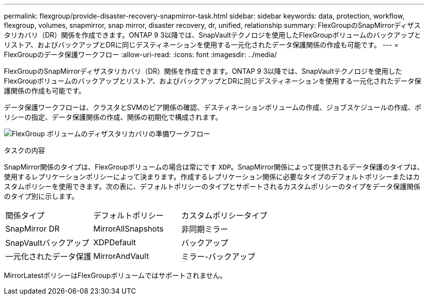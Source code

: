 ---
permalink: flexgroup/provide-disaster-recovery-snapmirror-task.html 
sidebar: sidebar 
keywords: data, protection, workflow, flexgroup, volumes, snapmirror, snap mirror, disaster recovery, dr, unified, relationship 
summary: FlexGroupのSnapMirrorディザスタリカバリ（DR）関係を作成できます。ONTAP 9 3以降では、SnapVaultテクノロジを使用したFlexGroupボリュームのバックアップとリストア、およびバックアップとDRに同じデスティネーションを使用する一元化されたデータ保護関係の作成も可能です。 
---
= FlexGroupのデータ保護ワークフロー
:allow-uri-read: 
:icons: font
:imagesdir: ../media/


[role="lead"]
FlexGroupのSnapMirrorディザスタリカバリ（DR）関係を作成できます。ONTAP 9 3以降では、SnapVaultテクノロジを使用したFlexGroupボリュームのバックアップとリストア、およびバックアップとDRに同じデスティネーションを使用する一元化されたデータ保護関係の作成も可能です。

データ保護ワークフローは、クラスタとSVMのピア関係の確認、デスティネーションボリュームの作成、ジョブスケジュールの作成、ポリシーの指定、データ保護関係の作成、関係の初期化で構成されます。

image:flexgroups-data-protection-workflow.gif["FlexGroup ボリュームのディザスタリカバリの準備ワークフロー"]

.タスクの内容
SnapMirror関係のタイプは、FlexGroupボリュームの場合は常にです `XDP`。SnapMirror関係によって提供されるデータ保護のタイプは、使用するレプリケーションポリシーによって決まります。作成するレプリケーション関係に必要なタイプのデフォルトポリシーまたはカスタムポリシーを使用できます。次の表に、デフォルトポリシーのタイプとサポートされるカスタムポリシーのタイプをデータ保護関係のタイプ別に示します。

|===


| 関係タイプ | デフォルトポリシー | カスタムポリシータイプ 


 a| 
SnapMirror DR
 a| 
MirrorAllSnapshots
 a| 
非同期ミラー



 a| 
SnapVaultバックアップ
 a| 
XDPDefault
 a| 
バックアップ



 a| 
一元化されたデータ保護
 a| 
MirrorAndVault
 a| 
ミラー-バックアップ

|===
MirrorLatestポリシーはFlexGroupボリュームではサポートされません。
